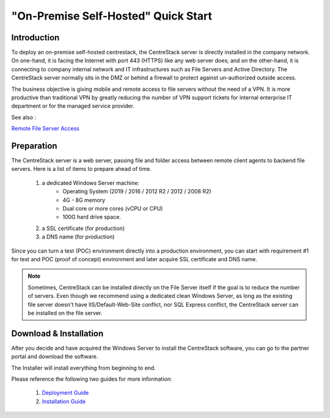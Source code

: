==========================================
"On-Premise Self-Hosted" Quick Start
==========================================

Introduction
--------------

To deploy an on-premise self-hosted centrestack, the CentreStack server is directly installed in the company network. 
On one-hand, it is facing the Internet with port 443 (HTTPS) like any web server does; and on
the other-hand, it is connecting to company internal network and IT infrastructures such as File Servers
and Active Directory. The CentreStack server normally sits in the DMZ or behind a firewall to protect
against un-authorized outside access.

The business objective is giving mobile and remote access to file servers without the need of a VPN. It is more productive than
traditional VPN  by greatly reducing the number of VPN support tickets for internal enterprise IT department
or for the managed service provider. 


.. image:: _static/SelfHostedCentreStackDirectShare.svg

See also :

`Remote File Server Access <https://www.gladinet.com/hybrid-cloud-with-file-server.html>`_

Preparation
---------------------

The CentreStack server is a web server, passing file and folder access between 
remote client agents to backend file servers. Here is a list of items to prepare ahead of time.

    1. a dedicated Windows Server machine: 
        - Operating System (2019 / 2016 / 2012 R2 / 2012 / 2008 R2)
        - 4G - 8G memory
        - Dual core or more cores (vCPU or CPU)
        - 100G hard drive space.
        
    2. a SSL certificate (for production)
    3. a DNS name (for production)
    
Since you can turn a test (POC) environment directly into a production environment, you can start with requirement #1  for test and POC (proof of concept) environment and later acquire SSL certificate and DNS name.

.. note::

    Sometimes, CentreStack can be installed directly on the File Server 
    itself if the goal is to reduce the number of servers. Even though
    we recommend using a dedicated clean Windows Server, as long
    as the existing file server doesn't have IIS/Default-Web-Site conflict, nor SQL Express conflict, the CentreStack server can 
    be installed on the file server.
    
Download & Installation
-------------------------

After you decide and have acquired the Windows Server to install the 
CentreStack software, you can go to the partner portal and download
the software. 

The Installer will install everything from beginning to end.

.. image:: _static/image006.png


Please reference the following two guides for more information:

    1. `Deployment Guide <http://www.centrestack.com/Library/DeploymentGuide/index.html>`_
    2. `Installation Guide <http://www.centrestack.com/Library/InstallGuide/index.html>`_
    
   
    



